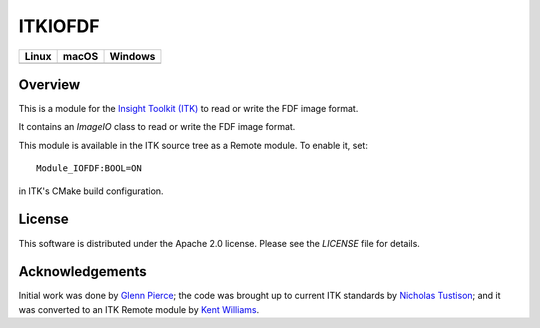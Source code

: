ITKIOFDF
========

.. image:: https://github.com/InsightSoftwareConsortium/ITKIOFDF/workflows/Build,%20test,%20package/badge.svg

.. |CircleCI| image:: https://circleci.com/gh/InsightSoftwareConsortium/ITKIOFDF.svg?style=shield
    :target: https://circleci.com/gh/InsightSoftwareConsortium/ITKIOFDF

.. |TravisCI| image:: https://travis-ci.org/InsightSoftwareConsortium/ITKIOFDF.svg?branch=master
    :target: https://travis-ci.org/InsightSoftwareConsortium/ITKIOFDF

.. |AppVeyor| image:: https://img.shields.io/appveyor/ci/itkrobot/itkiofdf.svg
    :target: https://ci.appveyor.com/project/itkrobot/itkiofdf

=========== =========== ===========
   Linux      macOS       Windows
=========== =========== ===========
|CircleCI|  |TravisCI|  |AppVeyor|
=========== =========== ===========


Overview
--------

This is a module for the `Insight Toolkit (ITK) <http://itk.org>`_ to read or
write the FDF image format.

It contains an `ImageIO` class to read or write the FDF image format.

This module is available in the ITK source tree as a Remote module. To enable
it, set::

  Module_IOFDF:BOOL=ON

in ITK's CMake build configuration.


License
-------

This software is distributed under the Apache 2.0 license. Please see
the *LICENSE* file for details.


Acknowledgements
----------------

Initial work was done by `Glenn Pierce <mailto:glennpierce@gmail.com>`_\; the
code was brought up to current ITK standards by
`Nicholas Tustison <mailto:ntustison@gmail.com>`_\; and it was converted to an
ITK Remote module by `Kent Williams <mailto:norman-k-williams@uiowa.edu>`_.
